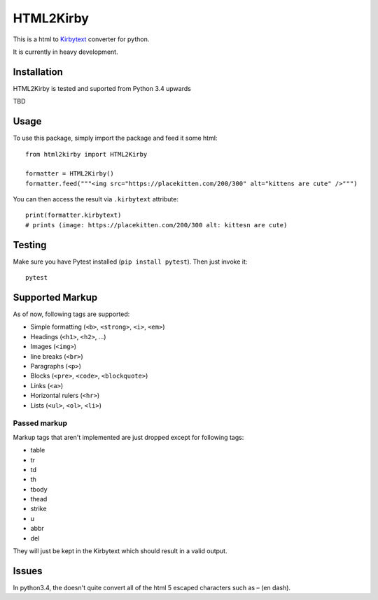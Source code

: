 HTML2Kirby
==========

|Build Status| |codecov|

This is a html to
`Kirbytext <https://getkirby.com/docs/content/text#links>`__ converter
for python.

It is currently in heavy development.

Installation
------------

HTML2Kirby is tested and suported from Python 3.4 upwards

TBD

Usage
-----

To use this package, simply import the package and feed it some html:

::

    from html2kirby import HTML2Kirby

    formatter = HTML2Kirby()
    formatter.feed("""<img src="https://placekitten.com/200/300" alt="kittens are cute" />""")

You can then access the result via ``.kirbytext`` attribute:

::

    print(formatter.kirbytext)
    # prints (image: https://placekitten.com/200/300 alt: kittesn are cute)

Testing
-------

Make sure you have Pytest installed (``pip install pytest``). Then just
invoke it:

::

    pytest

Supported Markup
----------------

As of now, following tags are supported:

-  Simple formatting (``<b>``, ``<strong>``, ``<i>``, ``<em>``)
-  Headings (``<h1>``, ``<h2>``, ...)
-  Images (``<img>``)
-  line breaks (``<br>``)
-  Paragraphs (``<p>``)
-  Blocks (``<pre>``, ``<code>``, ``<blockquote>``)
-  Links (``<a>``)
-  Horizontal rulers (``<hr>``)
-  Lists (``<ul>``, ``<ol>``, ``<li>``)

Passed markup
~~~~~~~~~~~~~

Markup tags that aren't implemented are just dropped except for
following tags:

-  table
-  tr
-  td
-  th
-  tbody
-  thead
-  strike
-  u
-  abbr
-  del

They will just be kept in the Kirbytext which should result in a valid
output.

Issues
------

In python3.4, the |unescape| doesn't quite convert all of the html 5
escaped characters such as – (en dash).

.. |Build Status| image:: https://travis-ci.org/liip/html2kirby.svg?branch=master
   :target: https://travis-ci.org/liip/html2kirby
.. |codecov| image:: https://codecov.io/gh/liip/html2kirby/branch/master/graph/badge.svg
   :target: https://codecov.io/gh/liip/html2kirby
.. |unescape| image:: https://docs.python.org/3/library/html.html?highlight=html#html.unescape

